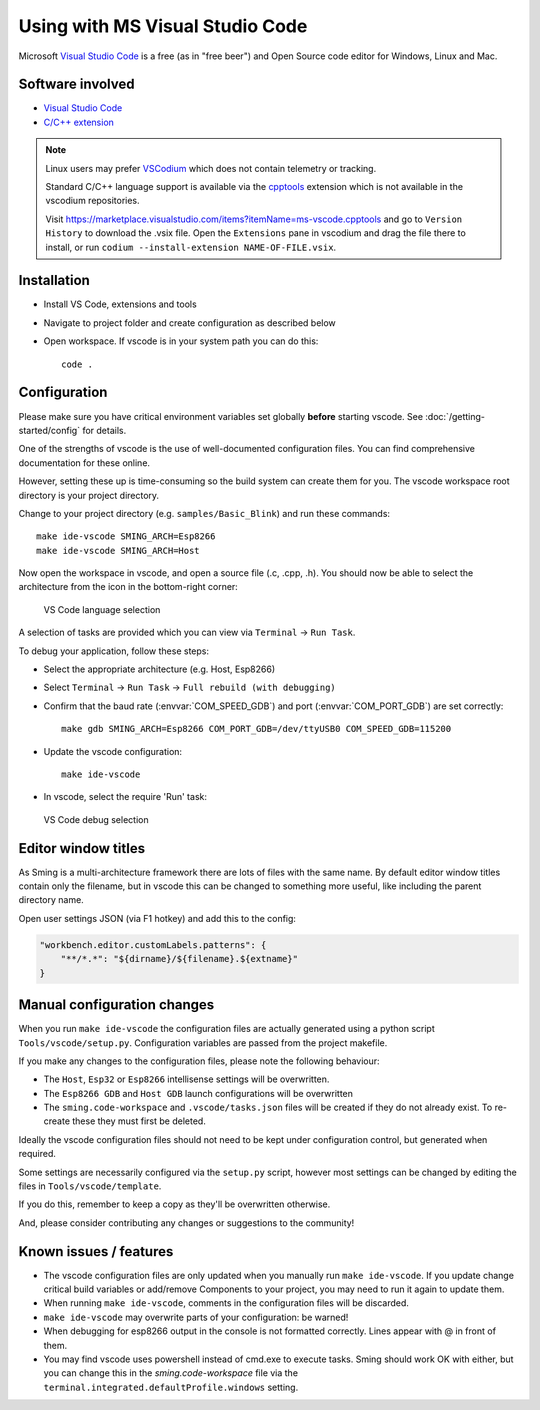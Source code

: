 Using with MS Visual Studio Code
================================

.. highlight:: bash

Microsoft `Visual Studio Code <https://code.visualstudio.com/>`__ is a free (as in
"free beer") and Open Source code editor for Windows, Linux and Mac.


Software involved
-----------------

-  `Visual Studio Code <https://code.visualstudio.com/>`__
-  `C/C++ extension <https://marketplace.visualstudio.com/items?itemName=ms-vscode.cpptools>`__

.. note::

   Linux users may prefer `VSCodium <https://vscodium.com/>`__ which does not contain telemetry or tracking.

   Standard C/C++ language support is available via the `cpptools <https://github.com/microsoft/vscode-cpptools>`__
   extension which is not available in the vscodium repositories.

   Visit https://marketplace.visualstudio.com/items?itemName=ms-vscode.cpptools and go to ``Version History``
   to download the .vsix file. Open the ``Extensions`` pane in vscodium and drag the file there to install,
   or run ``codium --install-extension NAME-OF-FILE.vsix``.


Installation
------------

-  Install VS Code, extensions and tools
-  Navigate to project folder and create configuration as described below
-  Open workspace. If vscode is in your system path you can do this::

      code .


Configuration
-------------

Please make sure you have critical environment variables set globally **before** starting vscode.
See :doc:`/getting-started/config` for details.

One of the strengths of vscode is the use of well-documented configuration files.
You can find comprehensive documentation for these online.

However, setting these up is time-consuming so the build system can create them for you.
The vscode workspace root directory is your project directory.

Change to your project directory (e.g. ``samples/Basic_Blink``) and run these commands::

   make ide-vscode SMING_ARCH=Esp8266
   make ide-vscode SMING_ARCH=Host

Now open the workspace in vscode, and open a source file (.c, .cpp, .h).
You should now be able to select the architecture from the icon in the bottom-right corner:

.. figure:: vscode1.png

   VS Code language selection

A selection of tasks are provided which you can view via ``Terminal`` -> ``Run Task``.

To debug your application, follow these steps:

-  Select the appropriate architecture (e.g. Host, Esp8266)
-  Select ``Terminal`` -> ``Run Task`` -> ``Full rebuild (with debugging)``
-  Confirm that the baud rate (:envvar:`COM_SPEED_GDB`) and port (:envvar:`COM_PORT_GDB`) are
   set correctly::

      make gdb SMING_ARCH=Esp8266 COM_PORT_GDB=/dev/ttyUSB0 COM_SPEED_GDB=115200

-  Update the vscode configuration::

      make ide-vscode

-  In vscode, select the require 'Run' task:

.. figure:: vscode2.png

   VS Code debug selection


Editor window titles
--------------------

As Sming is a multi-architecture framework there are lots of files with the same name.
By default editor window titles contain only the filename, but in vscode this can be changed
to something more useful, like including the parent directory name.

Open user settings JSON (via F1 hotkey) and add this to the config:

.. code-block:: json

    "workbench.editor.customLabels.patterns": {
        "**/*.*": "${dirname}/${filename}.${extname}"
    }


Manual configuration changes
----------------------------

When you run ``make ide-vscode`` the configuration files are actually generated using a python script
``Tools/vscode/setup.py``. Configuration variables are passed from the project makefile.

If you make any changes to the configuration files, please note the following behaviour:

-  The ``Host``, ``Esp32`` or ``Esp8266`` intellisense settings will be overwritten.
-  The ``Esp8266 GDB`` and ``Host GDB`` launch configurations will be overwritten
-  The ``sming.code-workspace`` and ``.vscode/tasks.json`` files will be created if they do not already exist.
   To re-create these they must first be deleted.

Ideally the vscode configuration files should not need to be kept under configuration control,
but generated when required.

Some settings are necessarily configured via the ``setup.py`` script, however most settings can
be changed by editing the files in ``Tools/vscode/template``.

If you do this, remember to keep a copy as they'll be overwritten otherwise.

And, please consider contributing any changes or suggestions to the community!


Known issues / features
-----------------------

-  The vscode configuration files are only updated when you manually run ``make ide-vscode``.
   If you update change critical build variables or add/remove Components to your project,
   you may need to run it again to update them.
-  When running ``make ide-vscode``, comments in the configuration files will be discarded.
-  ``make ide-vscode`` may overwrite parts of your configuration: be warned!
-  When debugging for esp8266 output in the console is not formatted correctly.
   Lines appear with @ in front of them.
-  You may find vscode uses powershell instead of cmd.exe to execute tasks.
   Sming should work OK with either, but you can change this in the `sming.code-workspace` file
   via the ``terminal.integrated.defaultProfile.windows`` setting.

